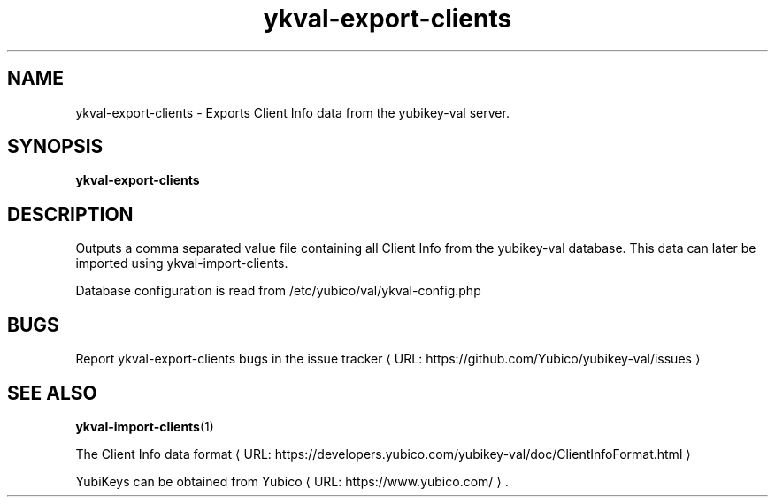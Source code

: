 .\" Copyright (c) 2011-2013 Yubico AB
.\" All rights reserved.
.\"
.\" Redistribution and use in source and binary forms, with or without
.\" modification, are permitted provided that the following conditions are
.\" met:
.\"
.\"     * Redistributions of source code must retain the above copyright
.\"       notice, this list of conditions and the following disclaimer.
.\"
.\"     * Redistributions in binary form must reproduce the above
.\"       copyright notice, this list of conditions and the following
.\"       disclaimer in the documentation and/or other materials provided
.\"       with the distribution.
.\"
.\" THIS SOFTWARE IS PROVIDED BY THE COPYRIGHT HOLDERS AND CONTRIBUTORS
.\" "AS IS" AND ANY EXPRESS OR IMPLIED WARRANTIES, INCLUDING, BUT NOT
.\" LIMITED TO, THE IMPLIED WARRANTIES OF MERCHANTABILITY AND FITNESS FOR
.\" A PARTICULAR PURPOSE ARE DISCLAIMED. IN NO EVENT SHALL THE COPYRIGHT
.\" OWNER OR CONTRIBUTORS BE LIABLE FOR ANY DIRECT, INDIRECT, INCIDENTAL,
.\" SPECIAL, EXEMPLARY, OR CONSEQUENTIAL DAMAGES (INCLUDING, BUT NOT
.\" LIMITED TO, PROCUREMENT OF SUBSTITUTE GOODS OR SERVICES; LOSS OF USE,
.\" DATA, OR PROFITS; OR BUSINESS INTERRUPTION) HOWEVER CAUSED AND ON ANY
.\" THEORY OF LIABILITY, WHETHER IN CONTRACT, STRICT LIABILITY, OR TORT
.\" (INCLUDING NEGLIGENCE OR OTHERWISE) ARISING IN ANY WAY OUT OF THE USE
.\" OF THIS SOFTWARE, EVEN IF ADVISED OF THE POSSIBILITY OF SUCH DAMAGE.
.\"
.\" The following commands are required for all man pages.
.de URL
\\$2 \(laURL: \\$1 \(ra\\$3
..
.if \n[.g] .mso www.tmac
.TH ykval-export-clients "1" "January 2013" "yubico-val"
.SH NAME
ykval-export-clients - Exports Client Info data from the yubikey-val server.
.SH SYNOPSIS
.B ykval-export-clients
.SH DESCRIPTION
Outputs a comma separated value file containing all Client Info from the 
yubikey-val database. This data can later be imported using 
ykval-import-clients.

Database configuration is read from /etc/yubico/val/ykval-config.php
.SH BUGS
Report ykval-export-clients bugs in
.URL "https://github.com/Yubico/yubikey-val/issues" "the issue tracker"
.SH "SEE ALSO"
.BR ykval-import-clients (1)

The
.URL "https://developers.yubico.com/yubikey-val/doc/ClientInfoFormat.html" "Client Info data format"
.PP
YubiKeys can be obtained from
.URL "https://www.yubico.com/" "Yubico" "."

